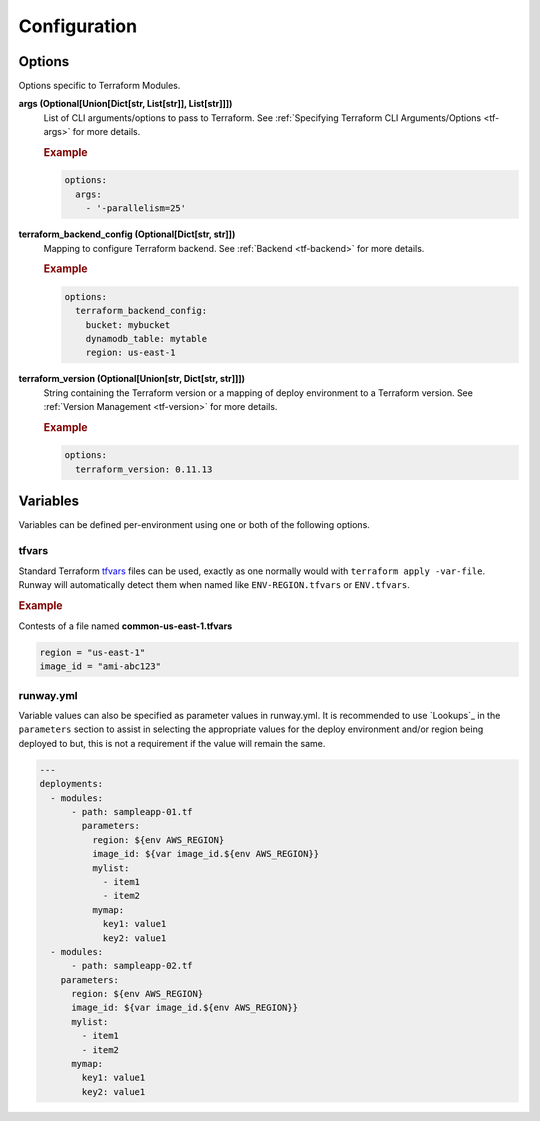 #############
Configuration
#############


*******
Options
*******

Options specific to Terraform Modules.

**args (Optional[Union[Dict[str, List[str]], List[str]]])**
  List of CLI arguments/options to pass to Terraform.
  See :ref:`Specifying Terraform CLI Arguments/Options <tf-args>` for more details.

  .. rubric:: Example
  .. code-block:: yaml

    options:
      args:
        - '-parallelism=25'

**terraform_backend_config (Optional[Dict[str, str]])**
  Mapping to configure Terraform backend. See :ref:`Backend <tf-backend>` for more details.

  .. rubric:: Example
  .. code-block:: yaml

    options:
      terraform_backend_config:
        bucket: mybucket
        dynamodb_table: mytable
        region: us-east-1

**terraform_version (Optional[Union[str, Dict[str, str]]])**
  String containing the Terraform version or a mapping of deploy environment to a Terraform version.
  See :ref:`Version Management <tf-version>` for more details.

  .. rubric:: Example
  .. code-block:: yaml

    options:
      terraform_version: 0.11.13


*********
Variables
*********

Variables can be defined per-environment using one or both of the following options.

tfvars
======

Standard Terraform `tfvars
<https://www.terraform.io/docs/configuration/variables.html#variable-definitions-tfvars-files>`__
files can be used, exactly as one normally would with ``terraform apply -var-file``.
Runway will automatically detect them when named like ``ENV-REGION.tfvars`` or ``ENV.tfvars``.

.. rubric:: Example

Contests of a file named **common-us-east-1.tfvars**

.. code-block::

  region = "us-east-1"
  image_id = "ami-abc123"


runway.yml
==========

Variable values can also be specified as parameter values in runway.yml. It
is recommended to use `Lookups`_ in the ``parameters`` section to
assist in selecting the appropriate values for the deploy environment and/or
region being deployed to but, this is not a requirement if the value will
remain the same.

.. code-block:: yaml

  ---
  deployments:
    - modules:
        - path: sampleapp-01.tf
          parameters:
            region: ${env AWS_REGION}
            image_id: ${var image_id.${env AWS_REGION}}
            mylist:
              - item1
              - item2
            mymap:
              key1: value1
              key2: value1
    - modules:
        - path: sampleapp-02.tf
      parameters:
        region: ${env AWS_REGION}
        image_id: ${var image_id.${env AWS_REGION}}
        mylist:
          - item1
          - item2
        mymap:
          key1: value1
          key2: value1
